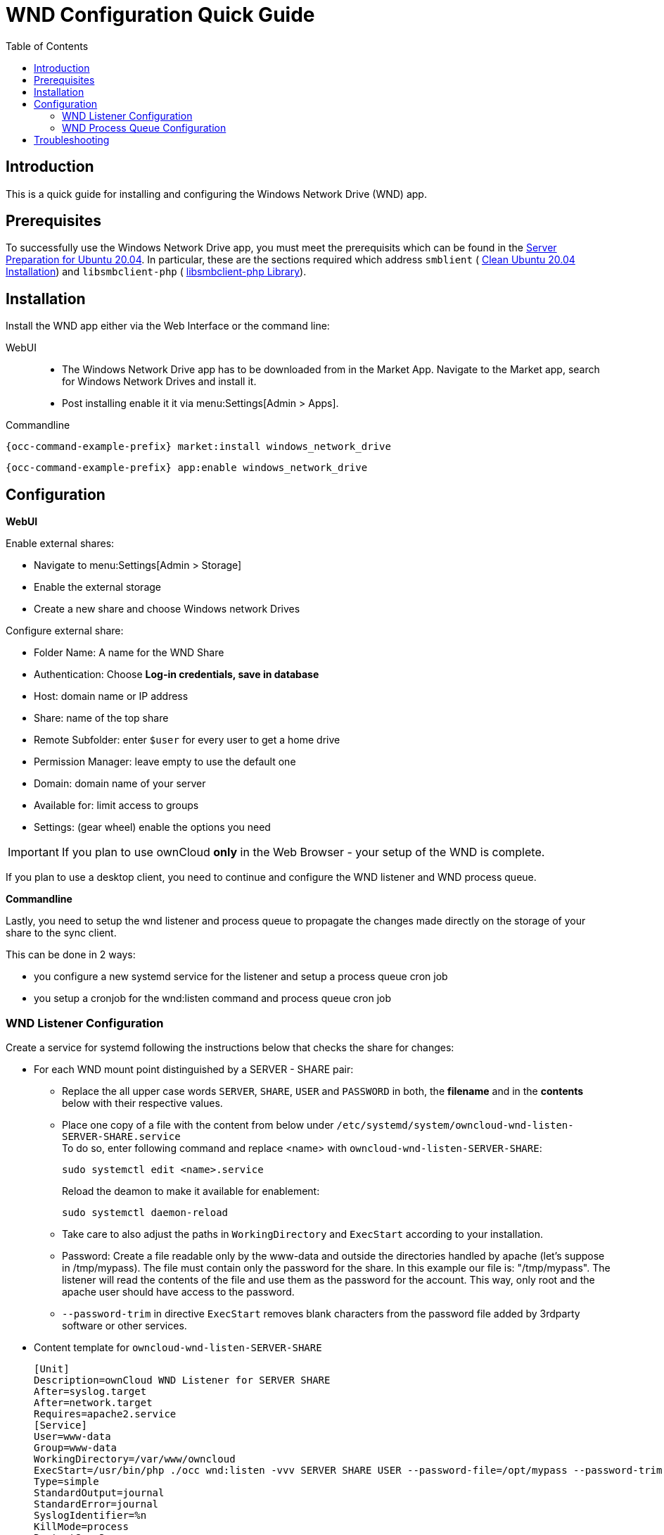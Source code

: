 = WND Configuration Quick Guide
:toc: right
:toclevels: 2

== Introduction

This is a quick guide for installing and configuring the Windows Network Drive (WND) app.

== Prerequisites

To successfully use the Windows Network Drive app, you must meet the prerequisits which can be found in the xref:installation/manual_installation/server_prep_ubuntu_20.04.adoc[Server Preparation for Ubuntu 20.04]. In particular, these are the sections required which address `smblient` (
xref:installation/manual_installation/server_prep_ubuntu_20.04.adoc#clean-ubuntu-20-04-installation[Clean Ubuntu 20.04 Installation]) and `libsmbclient-php` (
xref:installation/manual_installation/server_prep_ubuntu_20.04.adoc#libsmbclient-php-library[libsmbclient-php Library]).

== Installation

Install the WND app either via the Web Interface or the command line:

WebUI::
* The Windows Network Drive app has to be downloaded from in the Market App. Navigate to the Market app, search for Windows Network Drives and install it.
* Post installing enable it it via menu:Settings[Admin > Apps].

Commandline::
[source,console,subs="attributes+"]
----
{occ-command-example-prefix} market:install windows_network_drive
----

[source,console,subs="attributes+"]
----
{occ-command-example-prefix} app:enable windows_network_drive
----

== Configuration

**WebUI**

Enable external shares:

* Navigate to menu:Settings[Admin > Storage]
* Enable the external storage
* Create a new share and choose Windows network Drives

Configure external share:

* Folder Name: A name for the WND Share
* Authentication: Choose **Log-in credentials, save in database**
* Host: domain name or IP address
* Share: name of the top share
* Remote Subfolder: enter `$user` for every user to get a home drive
* Permission Manager: leave empty to use the default one
* Domain: domain name of your server
* Available for: limit access to groups
* Settings: (gear wheel) enable the options you need


IMPORTANT: If you plan to use ownCloud **only** in the Web Browser - your setup of the WND is complete.

If you plan to use a desktop client, you need to continue and configure the WND listener and WND process queue.

**Commandline**

Lastly, you need to setup the wnd listener and process queue to propagate the changes made directly on the storage of your share to the sync client.

This can be done in 2 ways:

* you configure a new systemd service for the listener and setup a process queue cron job
* you setup a cronjob for the wnd:listen command and process queue cron job

=== WND Listener Configuration

Create a service for systemd following the instructions below that checks the share for changes:

* For each WND mount point distinguished by a SERVER - SHARE pair:
** Replace the all upper case words `SERVER`, `SHARE`, `USER` and `PASSWORD` in both, the **filename** and in the **contents** below with their respective values.
** Place one copy of a file with the content from below under `/etc/systemd/system/owncloud-wnd-listen-SERVER-SHARE.service` +
To do so, enter following command and replace <name> with `owncloud-wnd-listen-SERVER-SHARE`:
+
[source,console]
----
sudo systemctl edit <name>.service
----
+
Reload the deamon to make it available for enablement:
+
[source,console]
----
sudo systemctl daemon-reload
----
** Take care to also adjust the paths in `WorkingDirectory` and `ExecStart` according to your installation.
** Password: Create a file readable only by the www-data and outside the directories handled by apache
 (let's suppose in /tmp/mypass). The file must contain only the password for the share. In this example our
 file is: "/tmp/mypass". The listener will read the contents of the file and use them as the password for
the account. This way, only root and the apache user should have access to the password.
** `--password-trim` in directive `ExecStart` removes blank characters from the password file added by 3rdparty software or other services.

* Content template for `owncloud-wnd-listen-SERVER-SHARE`
+
[source,console]
----
[Unit]
Description=ownCloud WND Listener for SERVER SHARE
After=syslog.target
After=network.target
Requires=apache2.service
[Service]
User=www-data
Group=www-data
WorkingDirectory=/var/www/owncloud
ExecStart=/usr/bin/php ./occ wnd:listen -vvv SERVER SHARE USER --password-file=/opt/mypass --password-trim
Type=simple
StandardOutput=journal
StandardError=journal
SyslogIdentifier=%n
KillMode=process
RestartSec=3
Restart=always
[Install]
WantedBy=multi-user.target
----

* Run the following command, once for each created file:
+
[source,console]
----
sudo systemctl enable owncloud-wnd-listen-SERVER-SHARE.service
sudo systemctl start  owncloud-wnd-listen-SERVER-SHARE.service
----

=== WND Process Queue Configuration

Create or add a `crontab` file in `/etc/cron.d/oc-wnd-process-queue`.

* Make a `crontab` entry to run a script iterating over all `SERVER SHARE` pairs with an
  appropriate `occ wnd:process-queue` command. The commands must be **strictly sequential**. 
  This can be done by using `flock -n` and tuning the `-c` parameter of `occ wnd:process-queue`

[source,console]
----
* * * * *  sudo -u www-data /usr/bin/php /var/www/owncloud/occ wnd:process-queue <HOST> <SHARE>
----

==== Execution Serialization

Parallel runs of `wnd:process-queue` might lead to a user lockout. The reason for this, is that several
`wnd:process-queue` might use the same wrong password because it hasn’t been updated by the time they
fetch it.

It’s recommended to force the execution serialization of the `wnd:process-queue` command. You might want to
use Anacron, which seems to have an option for this scenario, or wrap the command with flock.

If you need to serialize the execution of the wnd:process-queue, check the following example with flock

----
* * * * * flock -n /tmp/wnd001 occ wnd:process-queue server1 share1
* * * * * flock -n /tmp/wnd002 occ wnd:process-queue server1 share2
* * * * * flock -n /tmp/wnd003 occ wnd:process-queue server2 share3
----

== Troubleshooting

* The process queue will not work if there is a backslash in the share path configured in webui.
* The process queue will not work if the share name in the webui is configured starting with a forward slash `/`.

If you encounter issues using Windows network drive, then try the following troubleshooting steps:

Check the connection to the share by using smbclient on the command line of the ownCloud server.
Here is an example:

[source,console]
----
smbclient -U Username -L //Servername
----

Take the example of attempting to connect to the share named MyData using occ wnd:listen.
Running the following command would work:

[source,console,subs="attributes+"]
----
{occ-command-example-prefix} wnd:listen MyHost MyData svc_owncloud password
----

The command is case-sensitive, and it must match the information from the mount point configuration.

* When the output of the `occ process-queue ..` command shows `0 Storages found`, then this means,
    that there was no corresponding external storage configuration found, because:
    1. The casing between calling the process queue and the web interface does not exactly match. 
    2. The authentication method is not correctly configured, it needs to be **Log-in credentials, save in database**
